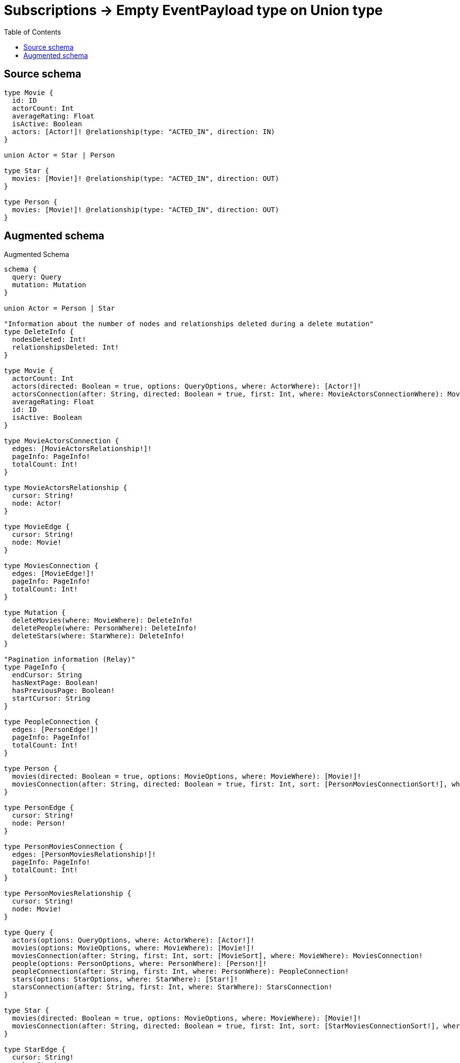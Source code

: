 :toc:

= Subscriptions -> Empty EventPayload type on Union type

== Source schema

[source,graphql,schema=true]
----
type Movie {
  id: ID
  actorCount: Int
  averageRating: Float
  isActive: Boolean
  actors: [Actor!]! @relationship(type: "ACTED_IN", direction: IN)
}

union Actor = Star | Person

type Star {
  movies: [Movie!]! @relationship(type: "ACTED_IN", direction: OUT)
}

type Person {
  movies: [Movie!]! @relationship(type: "ACTED_IN", direction: OUT)
}
----

== Augmented schema

.Augmented Schema
[source,graphql]
----
schema {
  query: Query
  mutation: Mutation
}

union Actor = Person | Star

"Information about the number of nodes and relationships deleted during a delete mutation"
type DeleteInfo {
  nodesDeleted: Int!
  relationshipsDeleted: Int!
}

type Movie {
  actorCount: Int
  actors(directed: Boolean = true, options: QueryOptions, where: ActorWhere): [Actor!]!
  actorsConnection(after: String, directed: Boolean = true, first: Int, where: MovieActorsConnectionWhere): MovieActorsConnection!
  averageRating: Float
  id: ID
  isActive: Boolean
}

type MovieActorsConnection {
  edges: [MovieActorsRelationship!]!
  pageInfo: PageInfo!
  totalCount: Int!
}

type MovieActorsRelationship {
  cursor: String!
  node: Actor!
}

type MovieEdge {
  cursor: String!
  node: Movie!
}

type MoviesConnection {
  edges: [MovieEdge!]!
  pageInfo: PageInfo!
  totalCount: Int!
}

type Mutation {
  deleteMovies(where: MovieWhere): DeleteInfo!
  deletePeople(where: PersonWhere): DeleteInfo!
  deleteStars(where: StarWhere): DeleteInfo!
}

"Pagination information (Relay)"
type PageInfo {
  endCursor: String
  hasNextPage: Boolean!
  hasPreviousPage: Boolean!
  startCursor: String
}

type PeopleConnection {
  edges: [PersonEdge!]!
  pageInfo: PageInfo!
  totalCount: Int!
}

type Person {
  movies(directed: Boolean = true, options: MovieOptions, where: MovieWhere): [Movie!]!
  moviesConnection(after: String, directed: Boolean = true, first: Int, sort: [PersonMoviesConnectionSort!], where: PersonMoviesConnectionWhere): PersonMoviesConnection!
}

type PersonEdge {
  cursor: String!
  node: Person!
}

type PersonMoviesConnection {
  edges: [PersonMoviesRelationship!]!
  pageInfo: PageInfo!
  totalCount: Int!
}

type PersonMoviesRelationship {
  cursor: String!
  node: Movie!
}

type Query {
  actors(options: QueryOptions, where: ActorWhere): [Actor!]!
  movies(options: MovieOptions, where: MovieWhere): [Movie!]!
  moviesConnection(after: String, first: Int, sort: [MovieSort], where: MovieWhere): MoviesConnection!
  people(options: PersonOptions, where: PersonWhere): [Person!]!
  peopleConnection(after: String, first: Int, where: PersonWhere): PeopleConnection!
  stars(options: StarOptions, where: StarWhere): [Star!]!
  starsConnection(after: String, first: Int, where: StarWhere): StarsConnection!
}

type Star {
  movies(directed: Boolean = true, options: MovieOptions, where: MovieWhere): [Movie!]!
  moviesConnection(after: String, directed: Boolean = true, first: Int, sort: [StarMoviesConnectionSort!], where: StarMoviesConnectionWhere): StarMoviesConnection!
}

type StarEdge {
  cursor: String!
  node: Star!
}

type StarMoviesConnection {
  edges: [StarMoviesRelationship!]!
  pageInfo: PageInfo!
  totalCount: Int!
}

type StarMoviesRelationship {
  cursor: String!
  node: Movie!
}

type StarsConnection {
  edges: [StarEdge!]!
  pageInfo: PageInfo!
  totalCount: Int!
}

"An enum for sorting in either ascending or descending order."
enum SortDirection {
  "Sort by field values in ascending order."
  ASC
  "Sort by field values in descending order."
  DESC
}

input ActorWhere {
  Person: PersonWhere
  Star: StarWhere
}

input MovieActorsConnectionWhere {
  Person: MovieActorsPersonConnectionWhere
  Star: MovieActorsStarConnectionWhere
}

input MovieActorsPersonConnectionWhere {
  AND: [MovieActorsPersonConnectionWhere!]
  NOT: MovieActorsPersonConnectionWhere
  OR: [MovieActorsPersonConnectionWhere!]
  node: PersonWhere
}

input MovieActorsStarConnectionWhere {
  AND: [MovieActorsStarConnectionWhere!]
  NOT: MovieActorsStarConnectionWhere
  OR: [MovieActorsStarConnectionWhere!]
  node: StarWhere
}

input MovieOptions {
  limit: Int
  offset: Int
  "Specify one or more MovieSort objects to sort Movies by. The sorts will be applied in the order in which they are arranged in the array."
  sort: [MovieSort!]
}

"Fields to sort Movies by. The order in which sorts are applied is not guaranteed when specifying many fields in one MovieSort object."
input MovieSort {
  actorCount: SortDirection
  averageRating: SortDirection
  id: SortDirection
  isActive: SortDirection
}

input MovieWhere {
  AND: [MovieWhere!]
  NOT: MovieWhere
  OR: [MovieWhere!]
  actorCount: Int
  actorCount_GT: Int
  actorCount_GTE: Int
  actorCount_IN: [Int]
  actorCount_LT: Int
  actorCount_LTE: Int
  "Return Movies where all of the related MovieActorsConnections match this filter"
  actorsConnection_ALL: MovieActorsConnectionWhere
  "Return Movies where none of the related MovieActorsConnections match this filter"
  actorsConnection_NONE: MovieActorsConnectionWhere
  "Return Movies where one of the related MovieActorsConnections match this filter"
  actorsConnection_SINGLE: MovieActorsConnectionWhere
  "Return Movies where some of the related MovieActorsConnections match this filter"
  actorsConnection_SOME: MovieActorsConnectionWhere
  "Return Movies where all of the related Actors match this filter"
  actors_ALL: ActorWhere
  "Return Movies where none of the related Actors match this filter"
  actors_NONE: ActorWhere
  "Return Movies where one of the related Actors match this filter"
  actors_SINGLE: ActorWhere
  "Return Movies where some of the related Actors match this filter"
  actors_SOME: ActorWhere
  averageRating: Float
  averageRating_GT: Float
  averageRating_GTE: Float
  averageRating_IN: [Float]
  averageRating_LT: Float
  averageRating_LTE: Float
  id: ID
  id_CONTAINS: ID
  id_ENDS_WITH: ID
  id_IN: [ID]
  id_STARTS_WITH: ID
  isActive: Boolean
}

input PersonMoviesConnectionSort {
  node: MovieSort
}

input PersonMoviesConnectionWhere {
  AND: [PersonMoviesConnectionWhere!]
  NOT: PersonMoviesConnectionWhere
  OR: [PersonMoviesConnectionWhere!]
  node: MovieWhere
}

input PersonOptions {
  limit: Int
  offset: Int
}

input PersonWhere {
  AND: [PersonWhere!]
  NOT: PersonWhere
  OR: [PersonWhere!]
  "Return People where all of the related PersonMoviesConnections match this filter"
  moviesConnection_ALL: PersonMoviesConnectionWhere
  "Return People where none of the related PersonMoviesConnections match this filter"
  moviesConnection_NONE: PersonMoviesConnectionWhere
  "Return People where one of the related PersonMoviesConnections match this filter"
  moviesConnection_SINGLE: PersonMoviesConnectionWhere
  "Return People where some of the related PersonMoviesConnections match this filter"
  moviesConnection_SOME: PersonMoviesConnectionWhere
  "Return People where all of the related Movies match this filter"
  movies_ALL: MovieWhere
  "Return People where none of the related Movies match this filter"
  movies_NONE: MovieWhere
  "Return People where one of the related Movies match this filter"
  movies_SINGLE: MovieWhere
  "Return People where some of the related Movies match this filter"
  movies_SOME: MovieWhere
}

"Input type for options that can be specified on a query operation."
input QueryOptions {
  limit: Int
  offset: Int
}

input StarMoviesConnectionSort {
  node: MovieSort
}

input StarMoviesConnectionWhere {
  AND: [StarMoviesConnectionWhere!]
  NOT: StarMoviesConnectionWhere
  OR: [StarMoviesConnectionWhere!]
  node: MovieWhere
}

input StarOptions {
  limit: Int
  offset: Int
}

input StarWhere {
  AND: [StarWhere!]
  NOT: StarWhere
  OR: [StarWhere!]
  "Return Stars where all of the related StarMoviesConnections match this filter"
  moviesConnection_ALL: StarMoviesConnectionWhere
  "Return Stars where none of the related StarMoviesConnections match this filter"
  moviesConnection_NONE: StarMoviesConnectionWhere
  "Return Stars where one of the related StarMoviesConnections match this filter"
  moviesConnection_SINGLE: StarMoviesConnectionWhere
  "Return Stars where some of the related StarMoviesConnections match this filter"
  moviesConnection_SOME: StarMoviesConnectionWhere
  "Return Stars where all of the related Movies match this filter"
  movies_ALL: MovieWhere
  "Return Stars where none of the related Movies match this filter"
  movies_NONE: MovieWhere
  "Return Stars where one of the related Movies match this filter"
  movies_SINGLE: MovieWhere
  "Return Stars where some of the related Movies match this filter"
  movies_SOME: MovieWhere
}

----

'''
